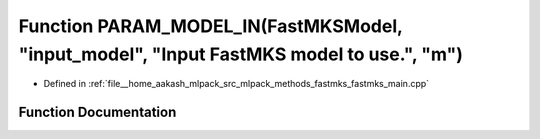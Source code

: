 .. _exhale_function_fastmks__main_8cpp_1ac6008e13a39a0e7512d4ad0a0cc3b9e4:

Function PARAM_MODEL_IN(FastMKSModel, "input_model", "Input FastMKS model to use.", "m")
========================================================================================

- Defined in :ref:`file__home_aakash_mlpack_src_mlpack_methods_fastmks_fastmks_main.cpp`


Function Documentation
----------------------


.. doxygenfunction:: PARAM_MODEL_IN(FastMKSModel, "input_model", "Input FastMKS model to use.", "m")
